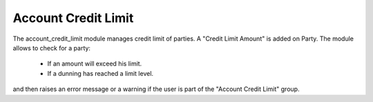 Account Credit Limit
####################

The account_credit_limit module manages credit limit of parties. A "Credit
Limit Amount" is added on Party. The module allows to check for a party:

    * If an amount will exceed his limit.
    * If a dunning has reached a limit level.

and then raises an error message or a warning if the user is part of the
"Account Credit Limit" group.
